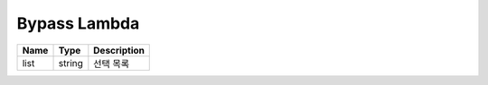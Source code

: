 .. meta::
    :keywords: LAMBDAS UTIL BYPASS

.. _doc-lambdas-util-bypass:

Bypass Lambda
=============

+----------+--------------+-------------+
| Name     | Type         | Description |
+==========+==============+=============+
| list     | string       | 선택 목록   |
+----------+--------------+-------------+

